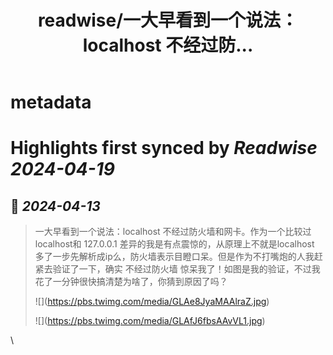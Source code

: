 :PROPERTIES:
:title: readwise/一大早看到一个说法：localhost 不经过防...
:END:


* metadata
:PROPERTIES:
:author: [[plantegg on Twitter]]
:full-title: "一大早看到一个说法：localhost 不经过防..."
:category: [[tweets]]
:url: https://twitter.com/plantegg/status/1778957159704993986
:image-url: https://pbs.twimg.com/profile_images/587268563/twitterProfilePhoto.jpg
:END:

* Highlights first synced by [[Readwise]] [[2024-04-19]]
** 📌 [[2024-04-13]]
#+BEGIN_QUOTE
一大早看到一个说法：localhost 不经过防火墙和网卡。作为一个比较过localhost和 127.0.0.1 差异的我是有点震惊的，从原理上不就是localhost 多了一步先解析成ip么，防火墙表示目瞪口呆。但是作为不打嘴炮的人我赶紧去验证了一下，确实 不经过防火墙 惊呆我了！如图是我的验证，不过我花了一分钟很快搞清楚为啥了，你猜到原因了吗？

![](https://pbs.twimg.com/media/GLAe8JyaMAAlraZ.jpg)

![](https://pbs.twimg.com/media/GLAfJ6fbsAAvVL1.jpg) 
#+END_QUOTE\